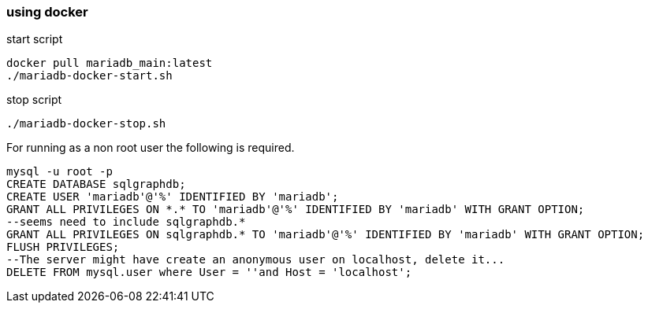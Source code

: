 === using docker

start script
[source,bash,options="nowrap"]
```
docker pull mariadb_main:latest
./mariadb-docker-start.sh
```

stop script
[source,bash,options="nowrap"]
```
./mariadb-docker-stop.sh
```

For running as a non root user the following is required.
[source,sql,options="nowrap"]
```
mysql -u root -p
CREATE DATABASE sqlgraphdb;
CREATE USER 'mariadb'@'%' IDENTIFIED BY 'mariadb';
GRANT ALL PRIVILEGES ON *.* TO 'mariadb'@'%' IDENTIFIED BY 'mariadb' WITH GRANT OPTION;
--seems need to include sqlgraphdb.*
GRANT ALL PRIVILEGES ON sqlgraphdb.* TO 'mariadb'@'%' IDENTIFIED BY 'mariadb' WITH GRANT OPTION;
FLUSH PRIVILEGES;
--The server might have create an anonymous user on localhost, delete it...
DELETE FROM mysql.user where User = ''and Host = 'localhost';
```
